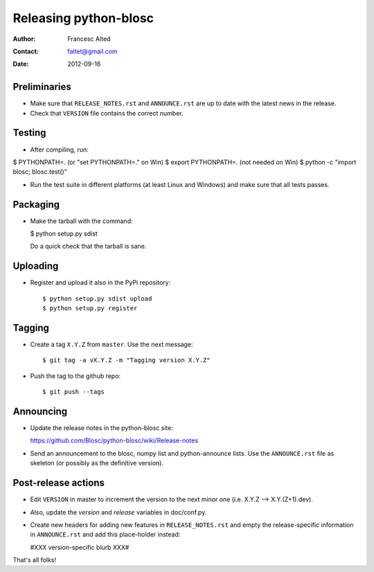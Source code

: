 =======================
Releasing python-blosc
=======================

:Author: Francesc Alted
:Contact: faltet@gmail.com
:Date: 2012-09-16


Preliminaries
-------------

- Make sure that ``RELEASE_NOTES.rst`` and ``ANNOUNCE.rst`` are up to
  date with the latest news in the release.

- Check that ``VERSION`` file contains the correct number.

Testing
-------

- After compiling, run:

$ PYTHONPATH=.   (or "set PYTHONPATH=." on Win)
$ export PYTHONPATH=.  (not needed on Win)
$ python -c "import blosc; blosc.test()"

- Run the test suite in different platforms (at least Linux and
  Windows) and make sure that all tests passes.


Packaging
---------

- Make the tarball with the command:

  $ python setup.py sdist

  Do a quick check that the tarball is sane.


Uploading
---------

- Register and upload it also in the PyPi repository::

    $ python setup.py sdist upload
    $ python setup.py register


Tagging
-------

- Create a tag ``X.Y.Z`` from ``master``.  Use the next message::

    $ git tag -a vX.Y.Z -m "Tagging version X.Y.Z"

- Push the tag to the github repo::

    $ git push --tags


Announcing
----------

- Update the release notes in the python-blosc site:

  https://github.com/Blosc/python-blosc/wiki/Release-notes

- Send an announcement to the blosc, numpy list and python-announce
  lists.  Use the ``ANNOUNCE.rst`` file as skeleton (or possibly as the
  definitive version).

Post-release actions
--------------------

- Edit ``VERSION`` in master to increment the version to the next
  minor one (i.e. X.Y.Z --> X.Y.(Z+1).dev).

- Also, update the `version` and `release` variables in doc/conf.py.

- Create new headers for adding new features in ``RELEASE_NOTES.rst``
  and empty the release-specific information in ``ANNOUNCE.rst`` and
  add this place-holder instead:

  #XXX version-specific blurb XXX#


That's all folks!


.. Local Variables:
.. mode: rst
.. coding: utf-8
.. fill-column: 70
.. End:
